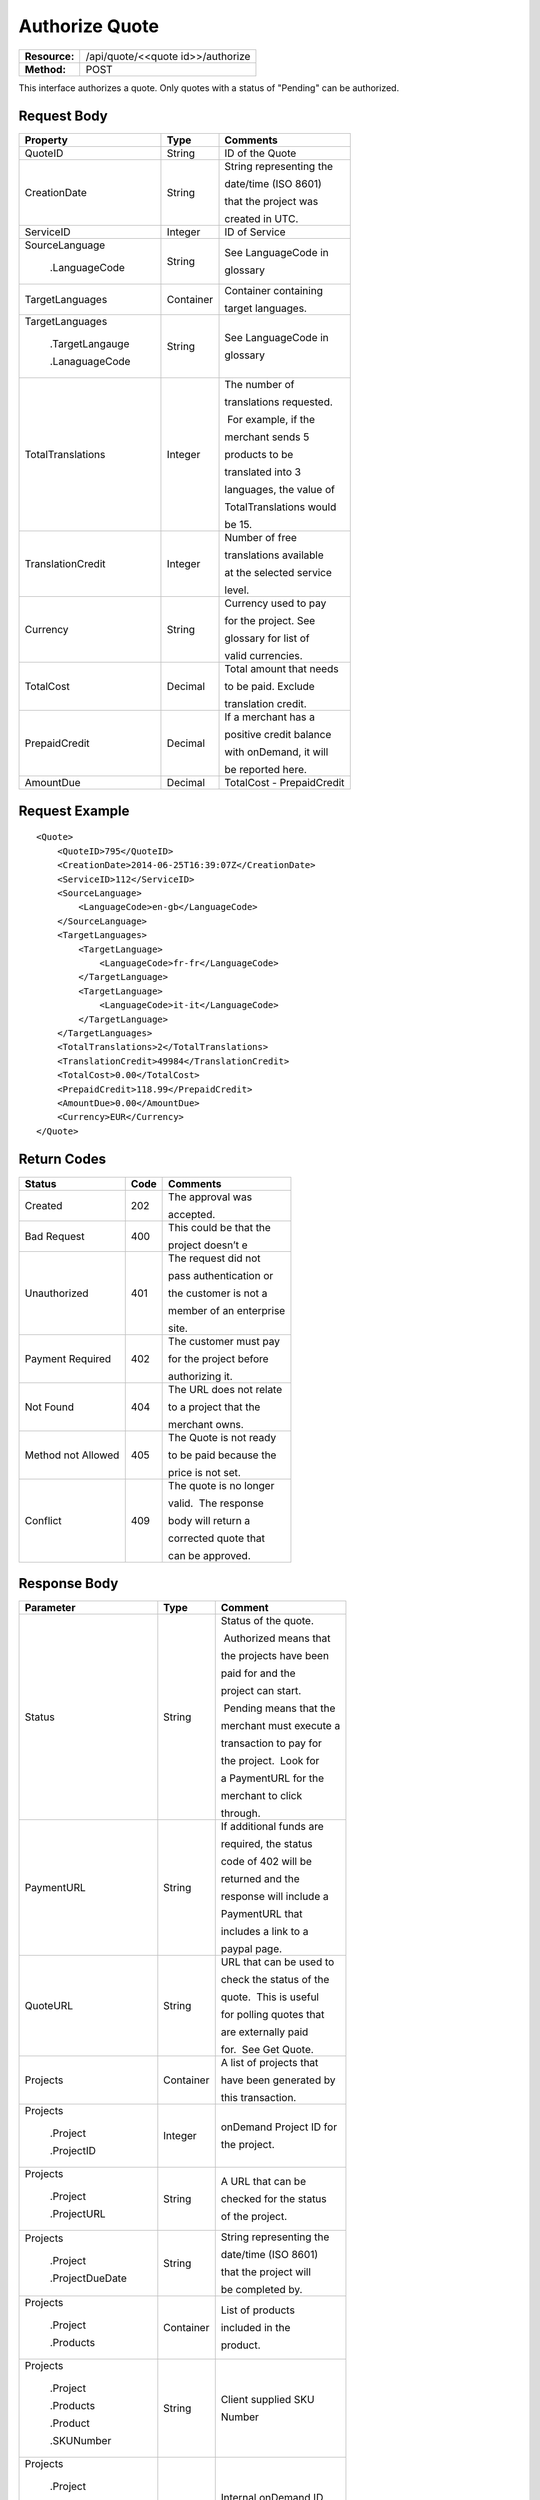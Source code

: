 ===============
Authorize Quote
===============

+---------------+--------------------------------------+
| **Resource:** | .. container:: notrans               |
|               |                                      |
|               |    /api/quote/<<quote id>>/authorize |
+---------------+--------------------------------------+
| **Method:**   | .. container:: notrans               |
|               |                                      |
|               |    POST                              |
+---------------+--------------------------------------+

This interface authorizes a quote.  Only quotes with a status of "Pending" can be authorized.



Request Body
============

+-------------------------+-------------------------+-------------------------+
| Property                | Type                    | Comments                |
+=========================+=========================+=========================+
| .. container:: notrans  | String                  | ID of the Quote         |
|                         |                         |                         |
|    QuoteID              |                         |                         |
+-------------------------+-------------------------+-------------------------+
| .. container:: notrans  | String                  | String representing the |
|                         |                         |                         |
|    CreationDate         |                         | date/time (ISO 8601)    |
|                         |                         |                         |
|                         |                         | that the project was    |
|                         |                         |                         |
|                         |                         | created in UTC.         |
+-------------------------+-------------------------+-------------------------+
| .. container:: notrans  | Integer                 | ID of Service           |
|                         |                         |                         |
|    ServiceID            |                         |                         |
+-------------------------+-------------------------+-------------------------+
| .. container:: notrans  | String                  | See LanguageCode in     |
|                         |                         |                         |
|    SourceLanguage       |                         | glossary                |
|                         |                         |                         |
|      .LanguageCode      |                         |                         |
+-------------------------+-------------------------+-------------------------+
| .. container:: notrans  | Container               | Container containing    |
|                         |                         |                         |
|    TargetLanguages      |                         | target languages.       |
+-------------------------+-------------------------+-------------------------+
| .. container:: notrans  | String                  | See LanguageCode in     |
|                         |                         |                         |
|    TargetLanguages      |                         | glossary                |
|                         |                         |                         |
|      .TargetLangauge    |                         |                         |
|                         |                         |                         |
|      .LanaguageCode     |                         |                         |
+-------------------------+-------------------------+-------------------------+
| .. container:: notrans  | Integer                 | The number of           |
|                         |                         |                         |
|    TotalTranslations    |                         | translations requested. |
|                         |                         |                         |
|                         |                         |  For example, if the    |
|                         |                         |                         |
|                         |                         | merchant sends 5        |
|                         |                         |                         |
|                         |                         | products to be          |
|                         |                         |                         |
|                         |                         | translated into 3       |
|                         |                         |                         |
|                         |                         | languages, the value of |
|                         |                         |                         |
|                         |                         | TotalTranslations would |
|                         |                         |                         |
|                         |                         | be 15.                  |
+-------------------------+-------------------------+-------------------------+
| .. container:: notrans  | Integer                 | Number of free          |
|                         |                         |                         |
|    TranslationCredit    |                         | translations available  |
|                         |                         |                         |
|                         |                         | at the selected service |
|                         |                         |                         |
|                         |                         | level.                  |
+-------------------------+-------------------------+-------------------------+
| .. container:: notrans  | String                  | Currency used to pay    |
|                         |                         |                         |
|    Currency             |                         | for the project. See    |
|                         |                         |                         |
|                         |                         | glossary for list of    |
|                         |                         |                         |
|                         |                         | valid currencies.       |
|                         |                         |                         |
+-------------------------+-------------------------+-------------------------+
| .. container:: notrans  | Decimal                 | Total amount that needs |
|                         |                         |                         |
|    TotalCost            |                         | to be paid. Exclude     |
|                         |                         |                         |
|                         |                         | translation credit.     |
+-------------------------+-------------------------+-------------------------+
| .. container:: notrans  | Decimal                 | If a merchant has a     |
|                         |                         |                         |
|    PrepaidCredit        |                         | positive credit balance |
|                         |                         |                         |
|                         |                         | with onDemand, it will  |
|                         |                         |                         |
|                         |                         | be reported here.       |
+-------------------------+-------------------------+-------------------------+
| .. container:: notrans  | Decimal                 | TotalCost -             |
|                         |                         | PrepaidCredit           |
|    AmountDue            |                         |                         |
+-------------------------+-------------------------+-------------------------+

Request Example
===============

::

    <Quote>
        <QuoteID>795</QuoteID>
        <CreationDate>2014-06-25T16:39:07Z</CreationDate>
        <ServiceID>112</ServiceID>
        <SourceLanguage>
            <LanguageCode>en-gb</LanguageCode>
        </SourceLanguage>
        <TargetLanguages>
            <TargetLanguage>
                <LanguageCode>fr-fr</LanguageCode>
            </TargetLanguage>
            <TargetLanguage>
                <LanguageCode>it-it</LanguageCode>
            </TargetLanguage>
        </TargetLanguages>
        <TotalTranslations>2</TotalTranslations>
        <TranslationCredit>49984</TranslationCredit>
        <TotalCost>0.00</TotalCost>
        <PrepaidCredit>118.99</PrepaidCredit>
        <AmountDue>0.00</AmountDue>
        <Currency>EUR</Currency>
    </Quote>


Return Codes
============


+-------------------------+-------------------------+-------------------------+
| Status                  | Code                    | Comments                |
+=========================+=========================+=========================+
| Created                 | 202                     | The approval was        |
|                         |                         |                         |
|                         |                         | accepted.               |
+-------------------------+-------------------------+-------------------------+
| Bad Request             | 400                     | This could be that the  |
|                         |                         |                         |
|                         |                         | project doesn’t e       |
+-------------------------+-------------------------+-------------------------+
| Unauthorized            | 401                     | The request did not     |
|                         |                         |                         |
|                         |                         | pass authentication or  |
|                         |                         |                         |
|                         |                         | the customer is not a   |
|                         |                         |                         |
|                         |                         | member of an enterprise |
|                         |                         |                         |
|                         |                         | site.                   |
+-------------------------+-------------------------+-------------------------+
| Payment Required        | 402                     | The customer must pay   |
|                         |                         |                         |
|                         |                         | for the project before  |
|                         |                         |                         |
|                         |                         | authorizing it.         |
+-------------------------+-------------------------+-------------------------+
| Not Found               | 404                     | The URL does not relate |
|                         |                         |                         |
|                         |                         | to a project that the   |
|                         |                         |                         |
|                         |                         | merchant owns.          |
+-------------------------+-------------------------+-------------------------+
| Method not Allowed      | 405                     | The Quote is not ready  |
|                         |                         |                         |
|                         |                         | to be paid because the  |
|                         |                         |                         |
|                         |                         | price is not set.       |
+-------------------------+-------------------------+-------------------------+
| Conflict                | 409                     | The quote is no longer  |
|                         |                         |                         |
|                         |                         | valid.  The response    |
|                         |                         |                         |
|                         |                         | body will return a      |
|                         |                         |                         |
|                         |                         | corrected quote that    |
|                         |                         |                         |
|                         |                         | can be approved.        |
+-------------------------+-------------------------+-------------------------+

Response Body
=============


+-------------------------+-------------------------+-------------------------+
| Parameter               | Type                    | Comment                 |
+=========================+=========================+=========================+
| .. container:: notrans  | String                  | Status of the quote.    |
|                         |                         |                         |
|    Status               |                         |  Authorized means that  |
|                         |                         |                         |
|                         |                         | the projects have been  |
|                         |                         |                         |
|                         |                         | paid for and the        |
|                         |                         |                         |
|                         |                         | project can start.      |
|                         |                         |                         |
|                         |                         |  Pending means that the |
|                         |                         |                         |
|                         |                         | merchant must execute a |
|                         |                         |                         |
|                         |                         | transaction to pay for  |
|                         |                         |                         |
|                         |                         | the project.  Look for  |
|                         |                         |                         |
|                         |                         | a PaymentURL for the    |
|                         |                         |                         |
|                         |                         | merchant to click       |
|                         |                         |                         |
|                         |                         | through.                |
+-------------------------+-------------------------+-------------------------+
| .. container:: notrans  | String                  | If additional funds are |
|                         |                         |                         |
|    PaymentURL           |                         | required, the status    |
|                         |                         |                         |
|                         |                         | code of 402 will be     |
|                         |                         |                         |
|                         |                         | returned and the        |
|                         |                         |                         |
|                         |                         | response will include a |
|                         |                         |                         |
|                         |                         | PaymentURL that         |
|                         |                         |                         |
|                         |                         | includes a link to a    |
|                         |                         |                         |
|                         |                         | paypal page.            |
+-------------------------+-------------------------+-------------------------+
| .. container:: notrans  | String                  | URL that can be used to |
|                         |                         |                         |
|    QuoteURL             |                         | check the status of the |
|                         |                         |                         |
|                         |                         | quote.  This is useful  |
|                         |                         |                         |
|                         |                         | for polling quotes that |
|                         |                         |                         |
|                         |                         | are externally paid     |
|                         |                         |                         |
|                         |                         | for.  See Get Quote.    |
+-------------------------+-------------------------+-------------------------+
| .. container:: notrans  | Container               | A list of projects that |
|                         |                         |                         |
|    Projects             |                         | have been generated by  |
|                         |                         |                         |
|                         |                         | this transaction.       |
+-------------------------+-------------------------+-------------------------+
| .. container:: notrans  | Integer                 | onDemand Project ID for |
|                         |                         |                         |
|    Projects             |                         | the project.            |
|                         |                         |                         |
|      .Project           |                         |                         |
|                         |                         |                         |
|      .ProjectID         |                         |                         |
+-------------------------+-------------------------+-------------------------+
| .. container:: notrans  | String                  | A URL that can be       |
|                         |                         |                         |
|    Projects             |                         | checked for the status  |
|                         |                         |                         |
|      .Project           |                         | of the project.         |
|                         |                         |                         |
|      .ProjectURL        |                         |                         |
+-------------------------+-------------------------+-------------------------+
| .. container:: notrans  | String                  | String representing the |
|                         |                         |                         |
|    Projects             |                         | date/time (ISO 8601)    |
|                         |                         |                         |
|      .Project           |                         | that the project will   |
|                         |                         |                         |
|      .ProjectDueDate    |                         | be completed by.        |
+-------------------------+-------------------------+-------------------------+
| .. container:: notrans  | Container               | List of products        |
|                         |                         |                         |
|    Projects             |                         | included in the         |
|                         |                         |                         |
|      .Project           |                         | product.                |
|                         |                         |                         |
|      .Products          |                         |                         |
+-------------------------+-------------------------+-------------------------+
| .. container:: notrans  | String                  | Client supplied SKU     |
|                         |                         |                         |
|    Projects             |                         | Number                  |
|                         |                         |                         |
|      .Project           |                         |                         |
|                         |                         |                         |
|      .Products          |                         |                         |
|                         |                         |                         |
|      .Product           |                         |                         |
|                         |                         |                         |
|      .SKUNumber         |                         |                         |
+-------------------------+-------------------------+-------------------------+
| .. container:: notrans  | Integer                 | Internal onDemand ID    |
|                         |                         |                         |
|    Projects             |                         | for this product.       |
|                         |                         |                         |
|      .Project           |                         |                         |
|                         |                         |                         |
|      .Products          |                         |                         |
|                         |                         |                         |
|      .Product           |                         |                         |
|                         |                         |                         |
|      .AssetID           |                         |                         |
+-------------------------+-------------------------+-------------------------+




Product-Based Quote Authorization Response Example
==================================================


**No Payment Required**

::
    
    <QuoteAuthorization>
        <Status>Authorized</Status>
        <QuoteURL>https://</QuoteURL>
        <Projects>
            <Project>
                <ProjectID>123</ProjectID>
                <ProjectURL>https://</ProjectURL>
                <ProjectDueDate>2014-02-11T10:22:46Z</ProjectDueDate>
                <Products>
                    <Product>
                        <AssetID>999</AssetID>
                        <SKUs>
                            <SKU>
                                <SKUNumber>123</SKUNumber>
                            </SKU>
                        </SKUs>
                    </Product>
                </Products>
            </Project>
        </Projects>
    </QuoteAuthorization>

**Payment Required**

::
    
    <QuoteAuthorization>
        <Status>Pending</Status>
        <PaymentURL>https://</PaymentURL>
        <QuoteURL>https://</QuoteURL>
        <Projects>
            <Project>
                <ProjectID>123</ProjectID>
                <ProjectURL>https://</ProjectURL>
                <ProjectDueDate>2014-02-11T10:22:46Z</ProjectDueDate>
                <Products>
                    <Product>
                    <AssetID>999</AssetID>
                    <SKUs>
                        <SKU>
                            <SKUNumber>123</SKUNumber>
                        </SKU>
                    </SKUs>
                    </Product>
                </Products>
            </Project>
        </Projects>
    </QuoteAuthorization>

File-Based Quote Authorization Response Example
==================================================


**No Payment Required**

::
    
    <QuoteAuthorization>
        <Status>Authorized</Status>
        <QuoteURL>https://</QuoteURL>
        <Projects>
            <Project>
                <ProjectID>123</ProjectID>
                <ProjectURL>https://</ProjectURL>
                <ProjectDueDate>2014-02-11T10:22:46Z</ProjectDueDate>
                <Files>
                    <File>
                        <Status>Analyzed</Status>
                        <AssetID>123</AssetID>
                        <FileName>example.txt</FileName>
                    </File>
                </Files>
            </Project>
        </Projects>
    </QuoteAuthorization>

**Payment Required**

::
    
    <QuoteAuthorization>
        <Status>Pending</Status>
        <PaymentURL>https://</PaymentURL>
        <QuoteURL>https://</QuoteURL>
        <Projects>
            <Project>
                <ProjectID>123</ProjectID>
                <ProjectURL>https://</ProjectURL>
                <ProjectDueDate>2014-02-11T10:22:46Z</ProjectDueDate>
                <Files>
                    <File>
                        <Status>Analyzed</Status>
                        <AssetID>123</AssetID>
                        <FileName>example.txt</FileName>
                    </File>
                </Files>
            </Project>
        </Projects>
    </QuoteAuthorization>

**Parsing Failed**

If one or more of the files submitted for this quote did not parse properly

::

    <QuoteAuthorization>
        <Status>Error</Status>
        <QuoteURL>https://</QuoteURL>
        <Projects>
            <Project>
                <ProjectID>123</ProjectID>
                <ProjectURL>https://</ProjectURL>
                <ProjectDueDate>2014-02-11T10:22:46Z</ProjectDueDate>
                <Files>
                    <File>
                        <Status>Analyzed</Status>
                        <AssetID>123</AssetID>
                        <FileName>example.txt</FileName>
                    </File>
                    <File>
                        <Status>Analysis Failed</Status>
                        <AssetID>124</AssetID>
                        <FileName>example2.txt</FileName>
                    </File>
                </Files>
            </Project>
        </Projects>
        <Error>
            <ReasonCode>307</ReasonCode>
            <SimpleMessage>Parsing Failed</SimpleMessage>
            <DetailedMessage>
                            One or more of the files                      
                            encountered a parsing   
                            error. This quote is    
                            invalid.
            </DetailedMessage>
        </Error>                            
    </QuoteAuthorization>

Errors
======
If Authorize Quote encountered an error, the response will contain an Error element consisting of
a ReasonCode, SimpleMessage, and DetailedMessage elements. See :doc:`error_handling` for more 
information.  The most common error will be related to a conflict (HTTP status code 409), which 
happens when the quote information submitted does not match the information within the onDemand 
service.

+-------------------------+-------------------------+-------------------------+
| ReasonCode              | SimpleMessage           | DetailedMessage         |
+=========================+=========================+=========================+
| 300                     | Miscellaneous error     | A miscellaneous or      |
|                         |                         |                         |
|                         |                         | unexpected error        |
|                         |                         |                         |
|                         |                         | has occured.            |
|                         |                         |                         |
+-------------------------+-------------------------+-------------------------+
| 301                     | The number of available | When this quote was     |
|                         |                         |                         |
|                         | translation credits has | created, the number of  |
|                         |                         |                         |
|                         | changed.                | available translation   |
|                         |                         |                         |
|                         |                         | credit was different    |
|                         |                         |                         |
|                         |                         | than are available now. |
+-------------------------+-------------------------+-------------------------+
| 302                     | The amount of prepaid   | When this quote was     |
|                         |                         |                         |
|                         | available pre-paid      | created, the amount of  |
|                         |                         |                         |
|                         | has changed.            | prepaid credit was      |
|                         |                         |                         |
|                         |                         | different than it is    |
|                         |                         |                         |
|                         |                         | now.                    |
|                         |                         |                         |
+-------------------------+-------------------------+-------------------------+
| 303                     | Wrong quote ID          | The QuoteID in the      |
|                         |                         |                         |
|                         |                         | request body does not   |
|                         |                         |                         |
|                         |                         | match what was in the   |
|                         |                         |                         |
|                         |                         | URL.                    |
|                         |                         |                         |
|                         |                         |                         |
|                         |                         |                         |
+-------------------------+-------------------------+-------------------------+
| 304                     | Wrong language options  | The source or target    |
|                         |                         |                         |
|                         |                         | languages are different |
|                         |                         |                         |
|                         |                         | that when the quote     |
|                         |                         |                         |
|                         |                         | was created.            |
|                         |                         |                         |
|                         |                         |                         |
|                         |                         |                         |
+-------------------------+-------------------------+-------------------------+
| 305                     | Price change            | The price has changed.  |
|                         |                         |                         |
|                         |                         | This could be because   |
|                         |                         |                         |
|                         |                         | less credit is available|
|                         |                         |                         |
|                         |                         | or it could be because  |
|                         |                         |                         |
|                         |                         | the information sent    |
|                         |                         |                         |
|                         |                         | in the quote has been   |
|                         |                         |                         |
|                         |                         | been altered.           |
+-------------------------+-------------------------+-------------------------+
| 306                     | Quote Not Ready         | The quote is not yet in |
|                         |                         |                         |
|                         |                         | a pending state so      |
|                         |                         |                         |
|                         |                         | it cannot be authorized.|
|                         |                         |                         |
|                         |                         | This reason code will   |
|                         |                         |                         |
|                         |                         | be accompanied by an    |
|                         |                         |                         |
|                         |                         | HTTP status code of 405.|
|                         |                         |                         |
+-------------------------+-------------------------+-------------------------+
| 307                     | Parsing Failed          | One or more of the files|
|                         |                         |                         |
|                         |                         | encountered a parsing   |
|                         |                         |                         |
|                         |                         | error. This quote is    |
|                         |                         |                         |
|                         |                         | invalid.                |
+-------------------------+-------------------------+-------------------------+

